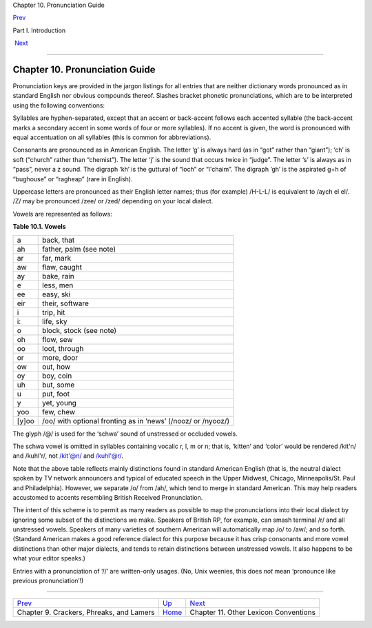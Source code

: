 Chapter 10. Pronunciation Guide

`Prev <crackers.html>`__ 

Part I. Introduction

 `Next <conventions.html>`__

--------------

Chapter 10. Pronunciation Guide
-------------------------------

Pronunciation keys are provided in the jargon listings for all entries
that are neither dictionary words pronounced as in standard English nor
obvious compounds thereof. Slashes bracket phonetic pronunciations,
which are to be interpreted using the following conventions:

Syllables are hyphen-separated, except that an accent or back-accent
follows each accented syllable (the back-accent marks a secondary accent
in some words of four or more syllables). If no accent is given, the
word is pronounced with equal accentuation on all syllables (this is
common for abbreviations).

Consonants are pronounced as in American English. The letter ‘g’ is
always hard (as in “got” rather than “giant”); ‘ch’ is soft (“church”
rather than “chemist”). The letter ‘j’ is the sound that occurs twice in
“judge”. The letter ‘s’ is always as in “pass”, never a z sound. The
digraph ‘kh’ is the guttural of “loch” or “l'chaim”. The digraph ‘gh’ is
the aspirated g+h of “bughouse” or “ragheap” (rare in English).

Uppercase letters are pronounced as their English letter names; thus
(for example) /H-L-L/ is equivalent to /aych el el/. /Z/ may be
pronounced /zee/ or /zed/ depending on your local dialect.

Vowels are represented as follows:

**Table 10.1. Vowels**

+---------+----------------------------------------------------------------+
| a       | back, that                                                     |
+---------+----------------------------------------------------------------+
| ah      | father, palm (see note)                                        |
+---------+----------------------------------------------------------------+
| ar      | far, mark                                                      |
+---------+----------------------------------------------------------------+
| aw      | flaw, caught                                                   |
+---------+----------------------------------------------------------------+
| ay      | bake, rain                                                     |
+---------+----------------------------------------------------------------+
| e       | less, men                                                      |
+---------+----------------------------------------------------------------+
| ee      | easy, ski                                                      |
+---------+----------------------------------------------------------------+
| eir     | their, software                                                |
+---------+----------------------------------------------------------------+
| i       | trip, hit                                                      |
+---------+----------------------------------------------------------------+
| i:      | life, sky                                                      |
+---------+----------------------------------------------------------------+
| o       | block, stock (see note)                                        |
+---------+----------------------------------------------------------------+
| oh      | flow, sew                                                      |
+---------+----------------------------------------------------------------+
| oo      | loot, through                                                  |
+---------+----------------------------------------------------------------+
| or      | more, door                                                     |
+---------+----------------------------------------------------------------+
| ow      | out, how                                                       |
+---------+----------------------------------------------------------------+
| oy      | boy, coin                                                      |
+---------+----------------------------------------------------------------+
| uh      | but, some                                                      |
+---------+----------------------------------------------------------------+
| u       | put, foot                                                      |
+---------+----------------------------------------------------------------+
| y       | yet, young                                                     |
+---------+----------------------------------------------------------------+
| yoo     | few, chew                                                      |
+---------+----------------------------------------------------------------+
| [y]oo   | /oo/ with optional fronting as in ‘news’ (/nooz/ or /nyooz/)   |
+---------+----------------------------------------------------------------+

The glyph /@/ is used for the ‘schwa’ sound of unstressed or occluded
vowels.

The schwa vowel is omitted in syllables containing vocalic r, l, m or n;
that is, ‘kitten’ and ‘color’ would be rendered /kit'n/ and /kuhl'r/,
not /kit'@n/ and /kuhl'@r/.

Note that the above table reflects mainly distinctions found in standard
American English (that is, the neutral dialect spoken by TV network
announcers and typical of educated speech in the Upper Midwest, Chicago,
Minneapolis/St. Paul and Philadelphia). However, we separate /o/ from
/ah/, which tend to merge in standard American. This may help readers
accustomed to accents resembling British Received Pronunciation.

The intent of this scheme is to permit as many readers as possible to
map the pronunciations into their local dialect by ignoring some subset
of the distinctions we make. Speakers of British RP, for example, can
smash terminal /r/ and all unstressed vowels. Speakers of many varieties
of southern American will automatically map /o/ to /aw/; and so forth.
(Standard American makes a good reference dialect for this purpose
because it has crisp consonants and more vowel distinctions than other
major dialects, and tends to retain distinctions between unstressed
vowels. It also happens to be what your editor speaks.)

Entries with a pronunciation of ‘//’ are written-only usages. (No, Unix
weenies, this does *not* mean ‘pronounce like previous pronunciation’!)

--------------

+---------------------------------------------+-------------------------+------------------------------------------+
| `Prev <crackers.html>`__                    | `Up <pt01.html>`__      |  `Next <conventions.html>`__             |
+---------------------------------------------+-------------------------+------------------------------------------+
| Chapter 9. Crackers, Phreaks, and Lamers    | `Home <index.html>`__   |  Chapter 11. Other Lexicon Conventions   |
+---------------------------------------------+-------------------------+------------------------------------------+

